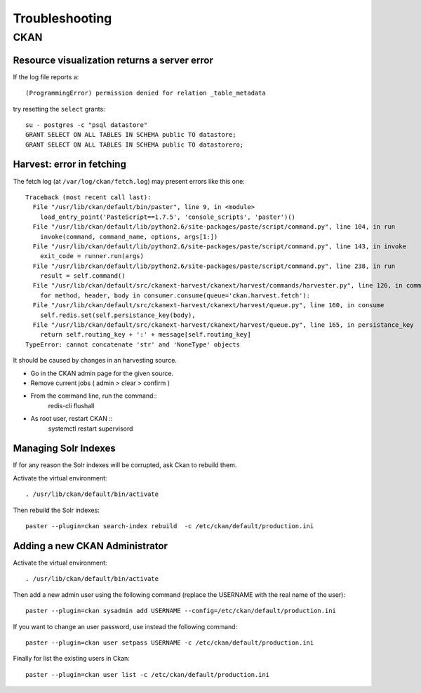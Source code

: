 .. _troubleshooting:

###############
Troubleshooting
###############

====
CKAN
====

Resource visualization returns a server error
---------------------------------------------

If the log file reports a::

   (ProgrammingError) permission denied for relation _table_metadata

try resetting the ``select`` grants::

   su - postgres -c "psql datastore"
   GRANT SELECT ON ALL TABLES IN SCHEMA public TO datastore;
   GRANT SELECT ON ALL TABLES IN SCHEMA public TO datastorero;


Harvest: error in fetching
--------------------------

The fetch log (at ``/var/log/ckan/fetch.log``) may present errors like this one::

   Traceback (most recent call last):
     File "/usr/lib/ckan/default/bin/paster", line 9, in <module>
       load_entry_point('PasteScript==1.7.5', 'console_scripts', 'paster')()
     File "/usr/lib/ckan/default/lib/python2.6/site-packages/paste/script/command.py", line 104, in run
       invoke(command, command_name, options, args[1:])
     File "/usr/lib/ckan/default/lib/python2.6/site-packages/paste/script/command.py", line 143, in invoke
       exit_code = runner.run(args)
     File "/usr/lib/ckan/default/lib/python2.6/site-packages/paste/script/command.py", line 238, in run
       result = self.command()
     File "/usr/lib/ckan/default/src/ckanext-harvest/ckanext/harvest/commands/harvester.py", line 126, in command
       for method, header, body in consumer.consume(queue='ckan.harvest.fetch'):
     File "/usr/lib/ckan/default/src/ckanext-harvest/ckanext/harvest/queue.py", line 160, in consume
       self.redis.set(self.persistance_key(body),
     File "/usr/lib/ckan/default/src/ckanext-harvest/ckanext/harvest/queue.py", line 165, in persistance_key
       return self.routing_key + ':' + message[self.routing_key]
   TypeError: cannot concatenate 'str' and 'NoneType' objects

It should be caused by changes in an harvesting source.

- Go in the CKAN admin page for the given source.
- Remove current jobs ( admin > clear > confirm )
- From the command line, run the command::
   redis-cli flushall
- As root user, restart CKAN ::
   systemctl restart supervisord
   
Managing Solr Indexes
---------------------

If for any reason the Solr indexes will be corrupted, ask Ckan to rebuild them.

Activate the virtual environment::

	. /usr/lib/ckan/default/bin/activate
	
Then rebuild the Solr indexes::

	paster --plugin=ckan search-index rebuild  -c /etc/ckan/default/production.ini
	
   
Adding a new CKAN Administrator
-------------------------------

Activate the virtual environment::

	. /usr/lib/ckan/default/bin/activate

Then add a new admin user using the following command (replace the USERNAME with the real name of the user)::

	paster --plugin=ckan sysadmin add USERNAME --config=/etc/ckan/default/production.ini

If you want to change an user password, use instead the following command::

	paster --plugin=ckan user setpass USERNAME -c /etc/ckan/default/production.ini

Finally for list the existing users in Ckan::

	paster --plugin=ckan user list -c /etc/ckan/default/production.ini